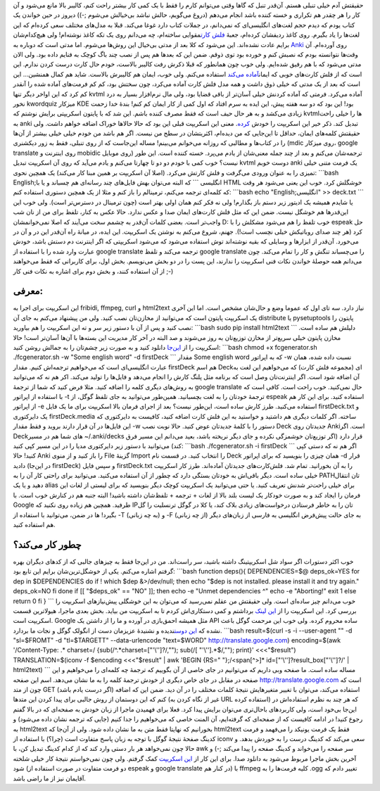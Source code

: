 .. title: تولید خودکار فلش کارت انگلیسی به فارسی برای Anki با کمی شل اسکریپت 
.. date: 2012/12/13 21:24:31

حقیقتش آدم خیلی تنبلی هستم‌. آن‌قدر تنبل که گاها وقتی می‌توانم کارم را
فقط با یک کمی کار بیشتر راحت کنم‌، کالیبر بالا مانع می‌شود و آن کار را
هر چقدر هم تکراری و خسته کننده باشد انجام می‌دهم‌ (دروغ می‌گویم‌، حالش
نباشد بی‌خیالش می‌شوم ;-)) دیروز در حین خواندن یک کتاب یودم که دیدم حجم
لغت‌های انگلیسی‌ای که نمی‌دانم، در جملات کتاب دارد غوغا می‌کند‌. قبلا به
مدل‌های مختلف سعی کرده‌ام که این لغت‌ها را یاد بگیرم‌. روی کاغذ ردیفشان
کرده‌ام‌، جعبهٔ `فلش
کارت <http://fa.wikipedia.org/wiki/%D8%AC%D8%B9%D8%A8%D9%87_%D9%84%D8%A7%DB%8C%D8%AA%D9%86%D8%B1>`__\ مقوایی
ساخته‌ام‌‌، چه می‌دانم روی یک تکه کاغذ نوشته‌ام‌! ولی هیچ‌کدام‌شان برایم
عادت نشده‌اند‌. این می‌شود که کلا بعد از مدتی بی‌خیال این روش‌ها
می‌شوم‌. اما مدتی است که دوباره به `Anki <http://ankisrs.net/>`__ روی
آورده‌ام‌. آن وقت‌ها نتوانسته بودم که نصبش کنم و خورده بود توی ذوقم‌.
ضمن این که بعد‌ها هم پس از نصب چند باگ کوچک به فنایم داده بود‌. ولی الان
مدتی می‌شود که با هم رفیق شده‌ایم‌. ولی خوب چون همانطور که قبلا ذکرش رفت
کالیبر بالاست‌، خودم حال کارت درست کردن ندارم. این است که از فلش
کارت‌های خوبی که ایمان\ `آماده
می‌کند <http://flashcard.linuxreview.ir/get-flashcard/>`__ استفاده
می‌کنم‌. ولی خوب‌، ایمان هم کالیبرش بالاست‌. شاید هم کمال همنشین… این
است که بعد از یک مدتی که خیلی ذوق داشت و همه مدل فلش کارت آماده می‌کرد‌،
چون سختش بود‌، کم کم فرمت‌های آماده شده را آنقدر کم کرد که این اواخر
دیگر تنها kvtml آماده می‌کرد‌. فرمتی که آماده کردنش خیلی آسان‌تر از باقی
قضایا بود‌، ولی مال نرم‌افزار بسیار به درد نخور kwordquiz میزکار KDE
بود! این بود که دو سه هفته پیش‌، این ایده به سرم افتاد که اول کمی از کار
ایمان کم کنم‌! بندهٔ خدا زحمت زیادی می‌کشد و به هر حال حیف است که فقط
مصرف کننده باشم‌. این شد که با پایتون اسکریپتی برایش نوشتم که kvtml‌ها
را خیلی راحت به anki تبدیل کند‌. ذکر خیر این اسکریپت را خودش
`کرده‌ <http://emanlog.com/?p=292>`__. معنی این اسکریپت قبلی این بود که
حالا حالاها خوراک اضافه خواهم داشت‌. ولی حقیقتش کلمه‌های ایمان‌، حداقل
تا این‌جایی که من دیده‌ام‌، اکثریتشان‌ در سطح من نیست‌. اگر هم باشد من
خودم خیلی خیلی بیشتر از آن‌ها را در کتاب‌ها و مطالبی که روزانه می‌خوانم
می‌بینم! مساله این‌جاست که از روی تنبلی‌، فقط به زور دیکشنری (mdic روی
میزکار، google translate روی اینترنت و mobidic روی موبایل) ترجمه‌شان
می‌کنم و بعد از چند جمله معنی‌شان از یادم می‌پرد‌. خسته کننده است‌. این
طور نیست؟ خوب کمی با خودم دو دو تا چهارتا می‌کنم و یادم می‌آید که روی آن
اسکریپت تبدیل kvtml دوست خوبم anki یک فرمت متنی خیلی تمیزی را به عنوان
ورودی می‌گرفت و فلش کارتش می‌کرد‌. (اصلا آن اسکریپت بر همین مبنا کار
می‌کند) یک همچین نحوی: \`\`\`bash English;انگلیسی \`\`\` که البته
می‌توان بهش فایل‌های چند رسانه‌ای هم چسباند و یا با HTML خوشگلش کرد‌.
خوب این یعنی می‌شود هر وقت که کلمه‌ای ترجمه می‌کنم‌، ترمینالم را باز کنم
و مثلا از یک همچین دستوری استفاده کنم: \`\`\`bash echo "English;انگلیسی"
>> deck.txt \`\`\` یا شایدم همیشه یک ادیتور زیر دستم باز بگذارم‌! ولی نه
فکر کنم همان اولی بهتر است‌ (چون ترمینال در دسترس‌تر است). ولی خوب این
این‌قدر‌ها هم خوشگل نیست‌. ضمن این که مثل فلش کارت‌های ایمان صدا و عکس
ندارد‌. حالا عکس به کنار‌، تلفظ برای من از نان شب واجب‌تر است‌. بعضی
کلمات آن‌قدر به چشمم سخت می‌آیند که اصلا نمی‌خوانمشان D: خوب تلفظ را هم
می‌شود مشکلش را با espeak حل کرد‌ (هر چند صدای روباتیکش خیلی نچسب است!).
جهنم‌، شروع می‌کنم به نوشتن یک اسکریپت‌. این ایده‌، در میانهٔ راه آن‌قدر
این در و آن در می‌خورد‌. آن‌قدر از ابزار‌ها و وسایلی که بقیه نوشته‌اند
توش استفاده می‌شود که می‌شود اسکریپتی که اگر اینترنت دم دستش باشد‌، خودش
عبارت وارد شده را با استفاده از google translate ترجمه می‌کند و تلفظ
google translate را می‌چسباند تنگش و کار را تمام می‌کند‌. چون می‌دانم
همه حوصلهٔ خواندن نکات فنی اسکریپت را ندارند‌، این پست را در دو بخش
می‌نویسم‌. بخش اول‌، برای کاربرانی که فقط می‌خواهند از آن استفاده کنند‌،
و بخش دوم برای اشاره به نکات فنی کار ;-)

معرفی:
^^^^^^

این اسکریپت برای اجرا به fribidi, ffmpeg, curl و html2text نیاز دارد‌.
سه تای اول که عموما وضع و حال‌شان مشخص است‌. اما این آخری یک اسکریپت
پایتون است که می‌توانید از مخازن‌تان نصب کنید‌. ولی من پیشنهاد می‌کنم به
جای آن distribute یا pysetuptools پایتون را نصب کنید و پس از آن با دستور
زیر سر و ته این اسکریپت را هم بیاورید: \`\`\`bash sudo pip install
html2text \`\`\` دلیلش هم ساده است‌. مخازن پایتون خیلی سریع‌تر از مخازن
توزیع‌تان به روز می‌شوند و صد البته در آخر کار مدیریت این بسته‌ها با
آن‌ها آسان‌تر است‌! حالا اسکریپت را از
`این‌جا <https://github.com/shahinism/Scripts/blob/master/Shell/fcgenerator.sh>`__
دانلود کنید و به صورت زیر چشم‌تان را به جمالش روشن کنید: \`\`\`bash
chmod +x fcgenerator.sh ./fcgenerator.sh -w "Some english word" -d
firstDeck \`\`\` مقدار Some english word که به اپراتور ‎-w نسبت داده
شده‌، همان عبارت انگلیسی‌ای است که می‌خواهیم ترجمه‌اش کنیم‌. مقدار
firstDeck هم اسم Deckای (مجموعه فلش کارت) که می‌خواهیم این لغت به آن
اضافه شود است‌. اگر اینترنت‌تان وصل است که برنامه مثل پلنگ کارش را انجام
می‌دهد و فایل‌ها را تولید می‌کند‌. اکر هم نه که می‌توانید به روش‌های
دیگری کلمه را اضافه کنید‌. مثلا فرض کنید که شما از ترجمهٔ google
translate حال نمی‌کنید‌. خوب راحت است‌. کافی است که با استفاده از
اپراتور ‎-t ترجمهٔ خودتان را به لغت بچسبانید‌. همین‌طور می‌توانید به جای
تلفظ گوگل‌، از espeak استفاده کنید‌. برای این کار هم از اپراتور ‎-e
استفاده می‌کنید. طرز کارش ساده است‌، این‌طور نیست؟ بعد از اجرای فرمان
بالا اسکریپت برای ما یک فایل firstDeck.txt و یک دایرکتوری
firstDeck.media ساخته‌. اگر کلمات دیگری هم داشتید و خواستید به این فلش
کارت اضافه کنید‌، کافیست به دایرکتوری که این فایل‌ها در آن قرار دارند
بروید و فقط مقدار ‎-w دستور را با کلمهٔ جدید‌تان عوض کنید‌. حالا نوبت
نصب Deck جدید‌تان روی Ankiاست‌. اگر Deck‌های شما هم در مسیر
‎~/.anki/decks قرار دارد (اگر توزیع‌تان خوشمزگی نکرده و جای دیگر نریخته
باشد‌، بعید می‌دانم این مسیر فرق کند) می‌توانید با دستور زیر دایرکتوری
مدیا را در این مسیر کپی کنید: \`\`\`bash ./fcgenerator.sh -i firstDeck
\`\`\` اگر هم نه که دستی کپی کنید! حالا Anki را باز کنید‌ و از منوی File
گزینهٔ Import را انتخاب کنید‌. در قسمت نام Deck همان چیزی را بنویسید که
برای اپراتور ‎-d قرار دادید (در این‌جا firstDeck) و سپس فایل
firstDeck.txt را به آن بخورانید‌. تمام شد‌. فلش‌کارت‌های جدید‌تان
آماده‌اند‌. طرز کار اسکریپت خیلی ساده است‌. دیگر باقی‌اش به خودتان بستگی
دارد که چطور از آن استفاده می‌کنید‌. می‌توانید برای راحتی کار آن را به
PATHتان انتقال دهید و یا یک alias برای خیلی راحت‌تر شدنش تعریف کنید‌. یا
حتی می‌توانید یک اسکریپت کوچک دیگر بنویسید که برای لیستی از لغات این
فرمان را ایجاد کند و به صورت خودکار یک لیست بلند بالا از لغات + ترجمه +
تلفظ‌شان داشته باشید‌! البته جنبه هم در کنارش خوب است‌. با Google
طرفید‌. همچین هم زیاده روی نکنید که IPتان را به خاطر فرستادن درخواست‌های
زیادی بلاک کند‌، یا کلا در گوگل ترنسلیت را گل بگیرد! ها در ضمن‌،
می‌توانید با استفاده از ‎-T (به چه زبانی) و ‎-F (از چه زبانی) به جای
حالت پیش‌فرض انگلیسی به فارسی از زبان‌های دیگر هم استفاده کنید.

چطور کار می‌کند؟
^^^^^^^^^^^^^^^^

خوب اکثر دستورات اگر سواد شل اسکریپتینگ داشته باشید‌، سر راست‌اند‌. من
در این‌جا فقط به چیز‌های جالبی که از کد‌های دیگران بهره گرفتم اشاره
می‌کنم‌. یکی از خوشگل‌ترین‌شان برایم این تابع بود: \`\`\`bash function
deps(){ DEPENDENCIES=$@ deps\_ok=YES for dep in $DEPENDENCIES do if !
which $dep &>/dev/null; then echo "$dep is not installed. please install
it and try again." deps\_ok=NO fi done if [[ "$deps\_ok" == "NO" ]];
then echo -e "Unmet dependencies ^" echo -e "Aborting!" exit 1 else
return 0 fi } \`\`\` خوب می‌دانم چیز ساده‌ای است. ولی حقیقتش من عقلم
نمی‌رسید که می‌توان به این خوشگلی پیش‌نیاز‌های اسکریپت را بررسی کرد‌.
این اسکریپت را از `این
لینک <http://www.snabelb.net/content/bash_support_function_check_dependencies>`__
برداشتم و کمی دستکاری‌اش کردم تا به اسکریپت من بیاید‌. بخش بعدی ماجرا‌،
هیولا‌ترین قسمت اسکریپت است‌. Google مثل همیشه احمق‌بازی در آورده و ما
را از داشتن یک API ساده محروم کرده‌. ولی خوب این مرحمت گوگل باعث نشده که
`این
دوست <http://crunchbang.org/forums/viewtopic.php?id=17034>`__\ ندیده و
نشنیدهٔ عزیزمان دست از انگولک گوگل و نجات ما بردارد‌. \`\`\`bash
result=$(curl -s -i --user-agent "" -d "sl=$FROMT" -d "tl=$TARGETT"
--data-urlencode "text=$WORD" http://translate.google.com)
encoding=$(awk '/Content-Type: .\* charset=/
{sub(/^.\*charset=["'\\'']?/,""); sub(/[ "'\\''].\*$/,""); print}'
<<<"$result") TRANSLATION=$(iconv -f $encoding <<<"$result" \| awk
'BEGIN {RS=" "};/<span[^>]\* id=["'\\'']?result\_box["'\\'']?/' \|
html2text) \`\`\` مساله ساده است‌. ما صفحه وبی داریم که می‌توانیم در جای
خاصی از آن بگوییم که ترجمهٔ چه کلمه‌ای را می‌خواهیم و این صفحه در مقابل
در جای خاص دیگری از خودش ترجمهٔ کلمه را به ما نشان می‌دهد‌. اسم این صفحه
http://translate.google.com است که چون از متد GET (اگر درست یادم باشد)
استفاده می‌کند‌، می‌توان با تغییر متغیر‌هایش نتیجهٔ کلمات مختلف را در آن
دید‌. ضمن این که اضافه کنم که این دوستمان از روش جالبی برای پیدا کردن
این متد‌ها (غیر از نگاه کردن به URL استفاده کرده) که هر چند به نظرم
استفاده‌اش در این‌جا بی‌خود است‌، ولی کاربرد‌های باحال‌تری می‌توان برایش
پیدا کرد. فعلا برای فهمیدن ماجرا از زبان خودش به صفحه‌ای که در بالا گفتم
رجوع کنید‌! در ادامه کافیست که از صفحه‌ای که گرفته‌ایم‌، آن المنت خاصی
که می‌خواهیم را جدا کنیم (جایی که ترجمه نشان داده می‌شود) و به html2text
بخورانیم که نهایتا فقط متن به ما نشان داده شود‌. ولی از آن‌جا که
html2text فقط یک فرمت یونیکد را می‌فهمد و فرمت کدینگ صفحهٔ نتیجهٔ گوگل
با توجه به زبان پاسخ متفاوت است (چرا؟) با استفاده از iconv سعی می‌کند که
کدینگ درست را به خوردش بدهد‌. و حالا چون نمی‌خواهد هر بار دستی وارد کند
که از کدام کدینگ تبدیل کن‌، با awk سر صفحه را می‌خواند و کدینگ صفحه را
پیدا می‌کند ;-) و آخرین بخش ماجرا مربوط می‌شود به دانلود صدا. برای این
کار از `این اسکریپت <https://gist.github.com/873364>`__ کمک گرفتم‌. ولی
چون نمی‌خواستم نتیجهٔ کار خیلی شلخته شود (دو فرمت متفاوت در صورت استفاده
از espeak و google translate در کنار هم) با ffmpeg کلیه فرمت‌ها را به
‎.ogg تغییر دادم که آقایمان نیز از ما راضی باشد.
